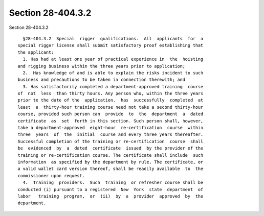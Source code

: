 Section 28-404.3.2
==================

Section 28-404.3.2 ::    
        
     
        §28-404.3.2  Special  rigger  qualifications.  All  applicants  for  a
      special rigger license shall submit satisfactory proof establishing that
      the applicant:
        1. Has had at least one year of practical experience in  the  hoisting
      and rigging business within the three years prior to application;
        2.  Has knowledge of and is able to explain the risks incident to such
      business and precautions to be taken in connection therewith; and
        3. Has satisfactorily completed a department-approved training  course
      of  not  less  than thirty hours. Any person who, within the three years
      prior to the date of the  application,  has  successfully  completed  at
      least  a  thirty-hour training course need not take a second thirty-hour
      course, provided such person can  provide  to  the  department  a  dated
      certificate  as  set  forth in this section. Such person shall, however,
      take a department-approved  eight-hour  re-certification  course  within
      three  years  of  the  initial  course and every three years thereafter.
      Successful completion of the training or re-certification  course  shall
      be  evidenced  by  a  dated  certificate  issued  by the provider of the
      training or re-certification course. The certificate shall include  such
      information  as specified by the department by rule. The certificate, or
      a valid wallet card version thereof, shall be readily available  to  the
      commissioner upon request.
        4.  Training  providers.  Such  training  or refresher course shall be
      conducted (i) pursuant to a registered  New  York  state  department  of
      labor   training  program,  or  (ii)  by  a  provider  approved  by  the
      department.
    
    
    
    
    
    
    